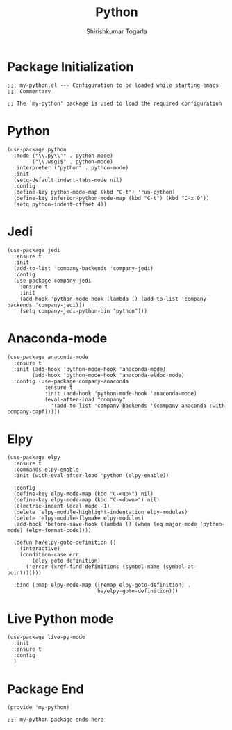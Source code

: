 #+TITLE: Python
#+AUTHOR: Shirishkumar Togarla
#+PROPERTY: header-args :tangle (f-expand (concat (f-base (buffer-file-name)) ".el") "../src")
* Package Initialization
#+begin_src elisp
;;; my-python.el --- Configuration to be loaded while starting emacs
;;; Commentary

;; The `my-python' package is used to load the required configuration
#+end_src
* Python
#+begin_src elisp
  (use-package python
    :mode ("\\.py\\'" . python-mode)
          ("\\.wsgi$" . python-mode)
    :interpreter ("python" . python-mode)
    :init
    (setq-default indent-tabs-mode nil)
    :config
    (define-key python-mode-map (kbd "C-t") 'run-python)
    (define-key inferior-python-mode-map (kbd "C-t") (kbd "C-x 0"))
    (setq python-indent-offset 4))
#+end_src
* Jedi
#+begin_src elisp
(use-package jedi
  :ensure t
  :init
  (add-to-list 'company-backends 'company-jedi)
  :config
  (use-package company-jedi
    :ensure t
    :init
    (add-hook 'python-mode-hook (lambda () (add-to-list 'company-backends 'company-jedi)))
    (setq company-jedi-python-bin "python")))
#+end_src
* Anaconda-mode
#+begin_src elisp
(use-package anaconda-mode
  :ensure t
  :init (add-hook 'python-mode-hook 'anaconda-mode)
        (add-hook 'python-mode-hook 'anaconda-eldoc-mode)
  :config (use-package company-anaconda
            :ensure t
            :init (add-hook 'python-mode-hook 'anaconda-mode)
            (eval-after-load "company"
              '(add-to-list 'company-backends '(company-anaconda :with company-capf)))))
#+end_src
* Elpy
#+begin_src elisp
(use-package elpy
  :ensure t
  :commands elpy-enable
  :init (with-eval-after-load 'python (elpy-enable))

  :config
  (define-key elpy-mode-map (kbd "C-<up>") nil)
  (define-key elpy-mode-map (kbd "C-<down>") nil)
  (electric-indent-local-mode -1)
  (delete 'elpy-module-highlight-indentation elpy-modules)
  (delete 'elpy-module-flymake elpy-modules)
  (add-hook 'before-save-hook (lambda () (when (eq major-mode 'python-mode) (elpy-format-code))))

  (defun ha/elpy-goto-definition ()
    (interactive)
    (condition-case err
        (elpy-goto-definition)
      ('error (xref-find-definitions (symbol-name (symbol-at-point))))))

  :bind (:map elpy-mode-map ([remap elpy-goto-definition] .
                             ha/elpy-goto-definition)))
#+end_src
* Live Python mode
  #+begin_src elisp
    (use-package live-py-mode 
      :init
      :ensure t
      :config
      )
  #+end_src

* Package End
#+begin_src elisp
(provide 'my-python)

;;; my-python package ends here

#+end_src
